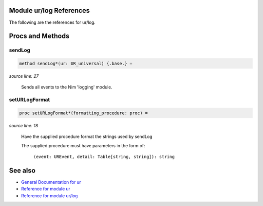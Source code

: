 Module ur/log References
==============================================================================

The following are the references for ur/log.






Procs and Methods
=================


sendLog
---------------------------------------------------------

.. code:: nim

    method sendLog*(ur: UR_universal) {.base.} =

*source line: 27*

    Sends all events to the Nim 'logging' module.


setURLogFormat
---------------------------------------------------------

.. code:: nim

    proc setURLogFormat*(formatting_procedure: proc) =

*source line: 18*

    Have the supplied procedure format the strings used by sendLog
    
    The supplied procedure must have parameters in the form of:
    
      ``(event: UREvent, detail: Table[string, string]): string``




See also
========

- `General Documentation for ur <ur.rst>`__
- `Reference for module ur <ur-ref.rst>`__
- `Reference for module ur/log <ur-log-ref.rst>`__
